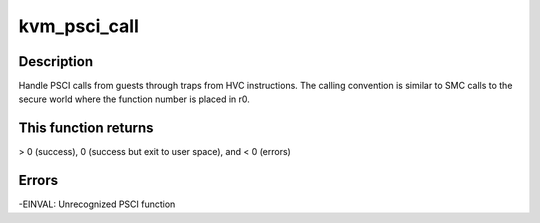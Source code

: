 .. -*- coding: utf-8; mode: rst -*-
.. src-file: arch/arm/kvm/psci.c

.. _`kvm_psci_call`:

kvm_psci_call
=============

.. c:function:: int kvm_psci_call(struct kvm_vcpu *vcpu)

    handle PSCI call if r0 value is in range

    :param struct kvm_vcpu \*vcpu:
        Pointer to the VCPU struct

.. _`kvm_psci_call.description`:

Description
-----------

Handle PSCI calls from guests through traps from HVC instructions.
The calling convention is similar to SMC calls to the secure world
where the function number is placed in r0.

.. _`kvm_psci_call.this-function-returns`:

This function returns
---------------------

> 0 (success), 0 (success but exit to user
space), and < 0 (errors)

.. _`kvm_psci_call.errors`:

Errors
------

-EINVAL: Unrecognized PSCI function

.. This file was automatic generated / don't edit.


